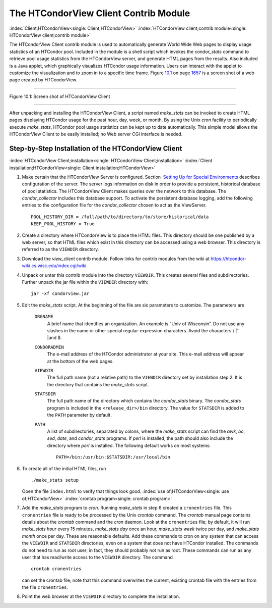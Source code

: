       

The HTCondorView Client Contrib Module
======================================

:index:`Client;HTCondorView<single: Client;HTCondorView>`
:index:`HTCondorView client;contrib module<single: HTCondorView client;contrib module>`

The HTCondorView Client contrib module is used to automatically generate
World Wide Web pages to display usage statistics of an HTCondor pool.
Included in the module is a shell script which invokes the
*condor\_stats* command to retrieve pool usage statistics from the
HTCondorView server, and generate HTML pages from the results. Also
included is a Java applet, which graphically visualizes HTCondor usage
information. Users can interact with the applet to customize the
visualization and to zoom in to a specific time frame.
Figure \ `10.1 <#x81-5910031>`__ on page \ `1657 <#x81-5910031>`__ is a
screen shot of a web page created by HTCondorView.

--------------

| |PIC|

Figure 10.1: Screen shot of HTCondorView Client

--------------

After unpacking and installing the HTCondorView Client, a script named
*make\_stats* can be invoked to create HTML pages displaying HTCondor
usage for the past hour, day, week, or month. By using the Unix *cron*
facility to periodically execute *make\_stats*, HTCondor pool usage
statistics can be kept up to date automatically. This simple model
allows the HTCondorView Client to be easily installed; no Web server CGI
interface is needed.

Step-by-Step Installation of the HTCondorView Client
----------------------------------------------------

:index:`HTCondorView Client;installation<single: HTCondorView Client;installation>`
:index:`Client installation;HTCondorView<single: Client installation;HTCondorView>`

#. Make certain that the HTCondorView Server is configured. Section
    `Setting Up for Special
   Environments <../admin-manual/setting-up-special-environments.html>`__
   describes configuration of the server. The server logs information on
   disk in order to provide a persistent, historical database of pool
   statistics. The HTCondorView Client makes queries over the network to
   this database. The *condor\_collector* includes this database
   support. To activate the persistent database logging, add the
   following entries to the configuration file for the
   *condor\_collector* chosen to act as the ViewServer.

   ::

           POOL_HISTORY_DIR = /full/path/to/directory/to/store/historical/data 
           KEEP_POOL_HISTORY = True

#. Create a directory where HTCondorView is to place the HTML files.
   This directory should be one published by a web server, so that HTML
   files which exist in this directory can be accessed using a web
   browser. This directory is referred to as the ``VIEWDIR`` directory.
#. Download the *view\_client* contrib module. Follow links for contrib
   modules from the wiki at
   `https://htcondor-wiki.cs.wisc.edu/index.cgi/wiki <https://htcondor-wiki.cs.wisc.edu/index.cgi/wiki>`__.
#. Unpack or untar this contrib module into the directory ``VIEWDIR``.
   This creates several files and subdirectories. Further unpack the jar
   file within the ``VIEWDIR`` directory with:

   ::

         jar -xf condorview.jar

#. Edit the *make\_stats* script. At the beginning of the file are six
   parameters to customize. The parameters are

    ``ORGNAME``
       A brief name that identifies an organization. An example is “Univ
       of Wisconsin”. Do not use any slashes in the name or other
       special regular-expression characters. Avoid the characters \\ |ˆ
       |\ and $.
    ``CONDORADMIN``
       The e-mail address of the HTCondor administrator at your site.
       This e-mail address will appear at the bottom of the web pages.
    ``VIEWDIR``
       The full path name (not a relative path) to the ``VIEWDIR``
       directory set by installation step 2. It is the directory that
       contains the *make\_stats* script.
    ``STATSDIR``
       The full path name of the directory which contains the
       *condor\_stats* binary. The *condor\_stats* program is included
       in the ``<release_dir>/bin`` directory. The value for
       ``STATSDIR`` is added to the ``PATH`` parameter by default.
    ``PATH``
       A list of subdirectories, separated by colons, where the
       *make\_stats* script can find the *awk*, *bc*, *sed*, *date*, and
       *condor\_stats* programs. If *perl* is installed, the path should
       also include the directory where *perl* is installed. The
       following default works on most systems:

       ::

                   PATH=/bin:/usr/bin:$STATSDIR:/usr/local/bin 
                   

#. To create all of the initial HTML files, run

   ::

               ./make_stats setup

   Open the file ``index.html`` to verify that things look good.
   :index:`use of;HTCondorView<single: use of;HTCondorView>` :index:`crontab program<single: crontab program>`

#. Add the *make\_stats* program to *cron*. Running *make\_stats* in
   step 6 created a ``cronentries`` file. This ``cronentries`` file is
   ready to be processed by the Unix *crontab* command. The *crontab*
   manual page contains details about the *crontab* command and the
   *cron* daemon. Look at the ``cronentries`` file; by default, it will
   run *make\_stats* *hour* every 15 minutes, *make\_stats* *day* once
   an hour, *make\_stats* *week* twice per day, and *make\_stats*
   *month* once per day. These are reasonable defaults. Add these
   commands to cron on any system that can access the ``VIEWDIR`` and
   ``STATSDIR`` directories, even on a system that does not have
   HTCondor installed. The commands do not need to run as root user; in
   fact, they should probably not run as root. These commands can run as
   any user that has read/write access to the ``VIEWDIR`` directory. The
   command

   ::

         crontab cronentries

   can set the crontab file; note that this command overwrites the
   current, existing crontab file with the entries from the file
   ``cronentries``.

#. Point the web browser at the ``VIEWDIR`` directory to complete the
   installation.

      

.. |PIC| image:: ref4x.png
.. |ˆ | image:: ref5x.png
